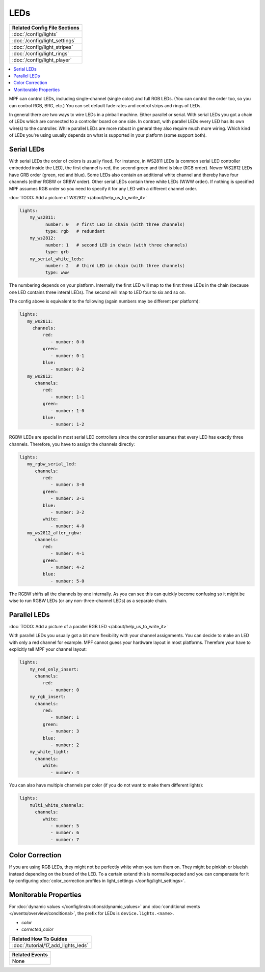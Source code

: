 LEDs
====
+------------------------------------------------------------------------------+
| Related Config File Sections                                                 |
+==============================================================================+
| :doc:`/config/lights`                                                        |
+------------------------------------------------------------------------------+
| :doc:`/config/light_settings`                                                |
+------------------------------------------------------------------------------+
| :doc:`/config/light_stripes`                                                 |
+------------------------------------------------------------------------------+
| :doc:`/config/light_rings`                                                   |
+------------------------------------------------------------------------------+
| :doc:`/config/light_player`                                                  |
+------------------------------------------------------------------------------+

.. contents::
   :local:

MPF can control LEDs, including single-channel (single color) and full RGB
LEDs. (You can control the order too, so you can control RGB, BRG, etc.)
You can set default fade rates and control strips and rings of LEDs.

In general there are two ways to wire LEDs in a pinball machine.
Either parallel or serial.
With serial LEDs you got a chain of LEDs which are connected to a controller
board on one side.
In contrast, with parallel LEDs every LED has its own wire(s) to the controller.
While parallel LEDs are more robust in general they also require much more wiring.
Which kind of LEDs you're using usually depends on what is supported in your
platform (some support both).

Serial LEDs
-----------

With serial LEDs the order of colors is usually fixed. For instance, in WS2811
LEDs (a common serial LED controller embedded inside the LED), the first
channel is red, the second green and third is blue (RGB order).
Newer WS2812 LEDs have GRB order (green, red and blue).
Some LEDs also contain an additional white channel and thereby have four
channels (either RGBW or GRBW order).
Other serial LEDs contain three white LEDs (WWW order).
If nothing is specified MPF assumes RGB order so you need to specify it for any
LED with a different channel order.

:doc:`TODO: Add a picture of WS2812 </about/help_us_to_write_it>`

.. code-block:: mpf-config

  lights:
      my_ws2811:
            number: 0   # first LED in chain (with three channels)
            type: rgb   # redundant
      my_ws2812:
            number: 1   # second LED in chain (with three channels)
            type: grb
      my_serial_white_leds:
            number: 2   # third LED in chain (with three channels)
            type: www


The numbering depends on your platform. Internally the first LED will
map to the first three LEDs in the chain (because one LED contains three
interal LEDs). The second will map to LED four to six and so on.

The config above is equivalent to the following (again numbers may be different per platform):

.. code-block:: mpf-config

  lights:
     my_ws2811:
       channels:
           red:
              - number: 0-0
           green:
              - number: 0-1
           blue:
              - number: 0-2
     my_ws2812:
        channels:
           red:
              - number: 1-1
           green:
              - number: 1-0
           blue:
              - number: 1-2

RGBW LEDs are special in most serial LED controllers since the controller
assumes that every LED has exactly three channels. Therefore, you have to
assign the channels directly:

.. code-block:: mpf-config

  lights:
     my_rgbw_serial_led:
        channels:
           red:
              - number: 3-0
           green:
              - number: 3-1
           blue:
              - number: 3-2
           white:
              - number: 4-0
     my_ws2812_after_rgbw:
        channels:
           red:
              - number: 4-1
           green:
              - number: 4-2
           blue:
              - number: 5-0

The RGBW shifts all the channels by one internally. As you can see this can
quickly become confusing so it might be wise to run RGBW LEDs (or any
non-three-channel LEDs) as a separate chain.

Parallel LEDs
-------------

:doc:`TODO: Add a picture of a parallel RGB LED </about/help_us_to_write_it>`

With parallel LEDs you usually got a bit more flexibility with your channel
assignments. You can decide to make an LED with only a red channel for example.
MPF cannot guess your hardware layout in most platforms.
Therefore your have to explicitly tell MPF your channel layout:

.. code-block:: mpf-config

  lights:
      my_red_only_insert:
        channels:
           red:
              - number: 0
      my_rgb_insert:
        channels:
           red:
              - number: 1
           green:
              - number: 3
           blue:
              - number: 2
      my_white_light:
        channels:
           white:
              - number: 4

You can also have multiple channels per color (if you do not want to make them different lights):

.. code-block:: mpf-config

  lights:
      multi_white_channels:
        channels:
           white:
              - number: 5
              - number: 6
              - number: 7

Color Correction
----------------

If you are using RGB LEDs, they might not be perfectly white when you turn
them on. They might be pinkish or blueish instead depending on the brand of
the LED. To a certain extend this is normal/expected and you can compensate
for it by configuring
:doc:`color_correction profiles in light_settings </config/light_settings>`.


Monitorable Properties
----------------------

For :doc:`dynamic values </config/instructions/dynamic_values>` and
:doc:`conditional events </events/overview/conditional>`,
the prefix for LEDs is ``device.lights.<name>``.

* *color*
* *corrected_color*


+------------------------------------------------------------------------------+
| Related How To Guides                                                        |
+==============================================================================+
| :doc:`/tutorial/17_add_lights_leds`                                          |
+------------------------------------------------------------------------------+

+------------------------------------------------------------------------------+
| Related Events                                                               |
+==============================================================================+
| None                                                                         |
+------------------------------------------------------------------------------+

